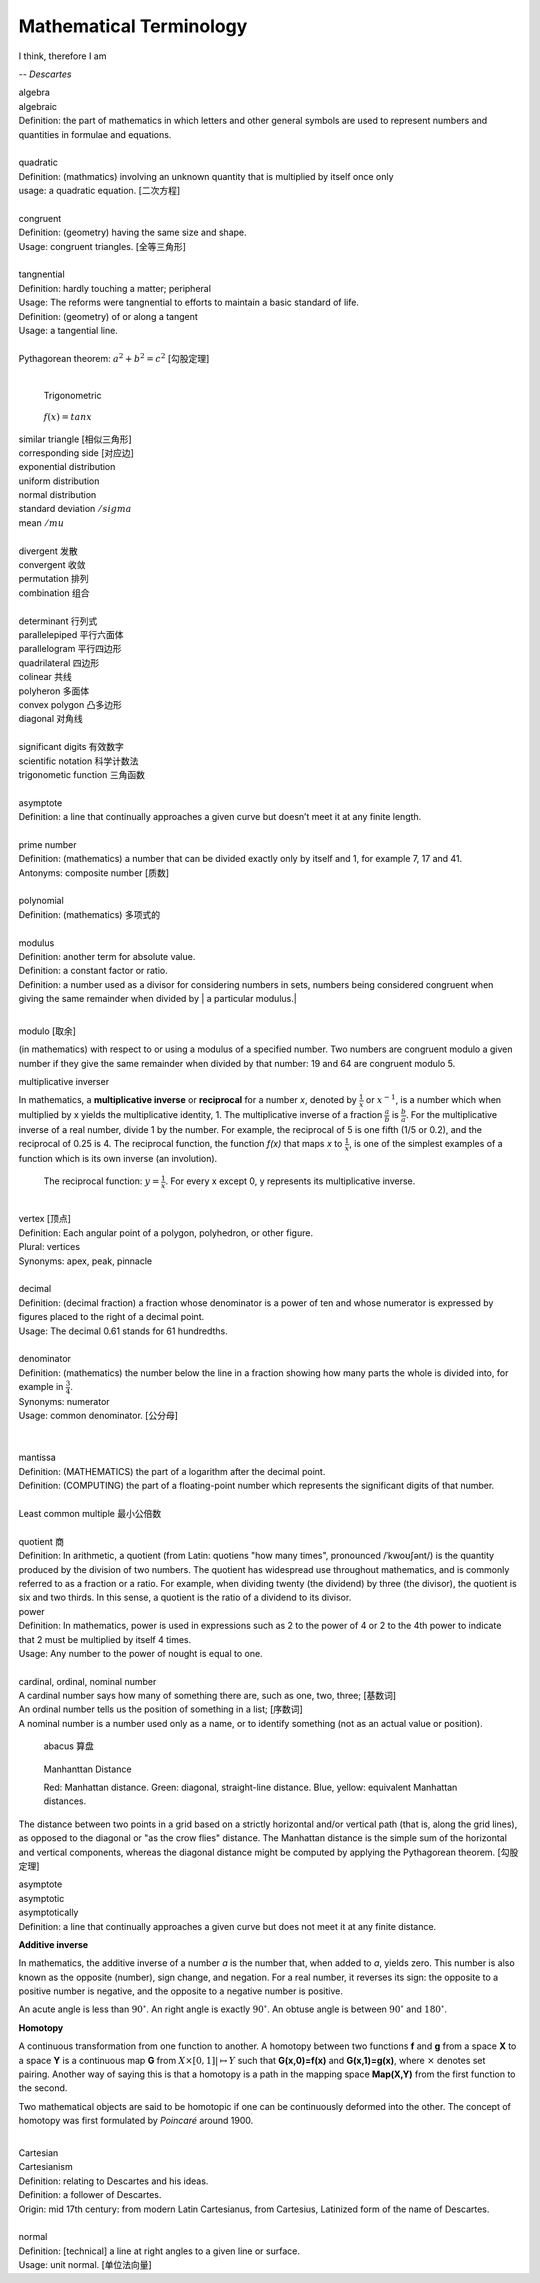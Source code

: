 Mathematical Terminology
========================

I think, therefore I am

-- *Descartes*

| algebra
| algebraic
| Definition: the part of mathematics in which letters and other general symbols are used to represent numbers and quantities in formulae and equations.
| 
| quadratic
| Definition: (mathmatics) involving an unknown quantity that is multiplied by itself once only
| usage: a quadratic equation. [二次方程]
| 
| congruent
| Definition: (geometry) having the same size and shape.
| Usage: congruent triangles. [全等三角形]
| 
| tangnential
| Definition: hardly touching a matter; peripheral
| Usage: The reforms were tangnential to efforts to maintain a basic standard of life.
| Definition: (geometry) of  or along a tangent
| Usage: a tangential line.
|
| Pythagorean theorem: :math:`a^2 + b^2 = c^2` [勾股定理]
|

.. image:: images/right_triangle.png

.. figure:: images/trigonometrics.png
   
   Trigonometric

.. figure:: images/tan_x.png

   :math:`f(x) = tan x`

| similar triangle [相似三角形]
| corresponding side [对应边] 
| exponential distribution
| uniform distribution
| normal distribution
| standard deviation   :math:`/sigma`
| mean  :math:`/mu`
| 
| divergent  发散
| convergent 收敛
| permutation 排列
| combination 组合
|
| determinant 行列式
| parallelepiped 平行六面体
| parallelogram 平行四边形
| quadrilateral 四边形
| colinear 共线
| polyheron 多面体
| convex polygon 凸多边形
| diagonal 对角线
| 
| significant digits 有效数字
| scientific notation 科学计数法
| trigonometic function 三角函数
| 
| asymptote
| Definition: a line that continually approaches a given curve but doesn’t meet it at any finite length.
| 
| prime number
| Definition: (mathematics) a number that can be divided exactly only by itself and 1, for example 7, 17 and 41.
| Antonyms: composite number [质数]
| 
| polynomial
| Definition: (mathematics) 多项式的
|
| modulus
| Definition: another term for absolute value.
| Definition: a constant factor or ratio.
| Definition: a number used as a divisor for considering numbers in sets, numbers being considered congruent when giving the same remainder when divided by | a particular modulus.| 
| 

modulo [取余]

(in mathematics) with respect to or using a modulus of a specified number.
Two numbers are congruent modulo a given number if they give the same remainder
when divided by that number: 19 and 64 are congruent modulo 5.

multiplicative inverser

In mathematics, a **multiplicative inverse** or **reciprocal** for a number *x*,
denoted by :math:`\frac{1}{x}` or :math:`x^{−1}`, is a number which when multiplied
by x yields the multiplicative identity, 1. The multiplicative inverse of a fraction
:math:`\frac{a}{b}` is :math:`\frac{b}{a}`. For the multiplicative inverse of a real
number, divide 1 by the number. For example, the reciprocal of 5 is one fifth (1/5 or 0.2),
and the reciprocal of 0.25 is 4. The reciprocal function, the function *f(x)* that maps *x* 
to :math:`\frac{1}{x}`, is one of the simplest examples of a function which is its own inverse
(an involution).

.. figure:: images/one_over_x.png

   The reciprocal function: :math:`y = \frac{1}{x}`. For every x except 0, y represents its multiplicative inverse.

|
| vertex [顶点]
| Definition: Each angular point of a polygon, polyhedron, or other figure.
| Plural: vertices
| Synonyms: apex, peak, pinnacle
| 
| decimal
| Definition: (decimal fraction) a fraction whose denominator is a power of ten and whose numerator is expressed by figures placed to the right of a decimal point.
| Usage: The decimal 0.61 stands for 61 hundredths.
| 
| denominator
| Definition: (mathematics) the number below the line in a fraction showing how many parts the whole is divided into, for example in :math:`\frac{3}{4}`.
| Synonyms: numerator
| Usage: common denominator. [公分母]
| 
| 
| mantissa
| Definition: (MATHEMATICS) the part of a logarithm after the decimal point.
| Definition: (COMPUTING) the part of a floating-point number which represents the significant digits of that number.
| 
| Least common multiple 最小公倍数
|
| quotient 商
| Definition: In arithmetic, a quotient (from Latin: quotiens "how many times", pronounced /ˈkwoʊʃənt/) is the quantity produced by the division of two numbers. The quotient has widespread use throughout mathematics, and is commonly referred to as a fraction or a ratio. For example, when dividing twenty (the dividend) by three (the divisor), the quotient is six and two thirds. In this sense, a quotient is the ratio of a dividend to its divisor.

.. image:: images/quotient.png

.. image:: images/arithmetic_operations.png

| power
| Definition: In mathematics, power is used in expressions such as 2 to the power of 4 or 2 to the 4th power to indicate that 2 must be multiplied by itself 4 times.
| Usage: Any number to the power of nought is equal to one.
| 
| cardinal, ordinal, nominal number
| A cardinal number says how many of something there are, such as one, two, three; [基数词]
| An ordinal number tells us the position of something in a list; [序数词]
| A nominal number is a number used only as a name, or to identify something (not as an actual value or position). 

.. figure:: images/abacus.jpg

   abacus 算盘

.. figure:: images/Manhattan_distance.svg

   Manhanttan Distance
   
   Red: Manhattan distance.
   Green: diagonal, straight-line distance. 
   Blue, yellow: equivalent Manhattan distances.

The distance between two points in a grid based on a strictly horizontal
and/or vertical path (that is, along the grid lines), as opposed to the diagonal
or "as the crow flies" distance. The Manhattan distance is the simple sum of the
horizontal and vertical components, whereas the diagonal distance might be
computed by applying the Pythagorean theorem. [勾股定理]

| asymptote
| asymptotic
| asymptotically
| Definition: a line that continually approaches a given curve but does not meet it at any finite distance.

.. image:: images/asymptotic_example.svg.png


**Additive inverse**
 
In mathematics, the additive inverse of a number *a* is the number that, 
when added to *a*, yields zero. This number is also known as the opposite (number), 
sign change, and negation. For a real number, it reverses its sign: the opposite to 
a positive number is negative, and the opposite to a negative number is positive.


An acute angle is less than :math:`90^\circ`.
An right angle is exactly :math:`90^\circ`.
An obtuse angle is between :math:`90^\circ` and :math:`180^\circ`.


**Homotopy**

A continuous transformation from one function to another. 
A homotopy between two functions **f** and **g** from a space **X** to a space **Y** 
is a continuous map **G** from :math:`X \times [0,1]| \mapsto Y` such that **G(x,0)=f(x)** 
and **G(x,1)=g(x)**, where :math:`\times` denotes set pairing. Another way of saying this 
is that a homotopy is a path in the mapping space **Map(X,Y)** from the first function to 
the second.

Two mathematical objects are said to be homotopic if one can be continuously deformed into the other. 
The concept of homotopy was first formulated by *Poincaré* around 1900.

|
| Cartesian
| Cartesianism
| Definition: relating to Descartes and his ideas.
| Definition: a follower of Descartes.
| Origin: mid 17th century: from modern Latin Cartesianus, from Cartesius, Latinized form of the name of Descartes.
| 
| normal
| Definition: [technical] a line at right angles to a given line or surface.
| Usage: unit normal. [单位法向量]

